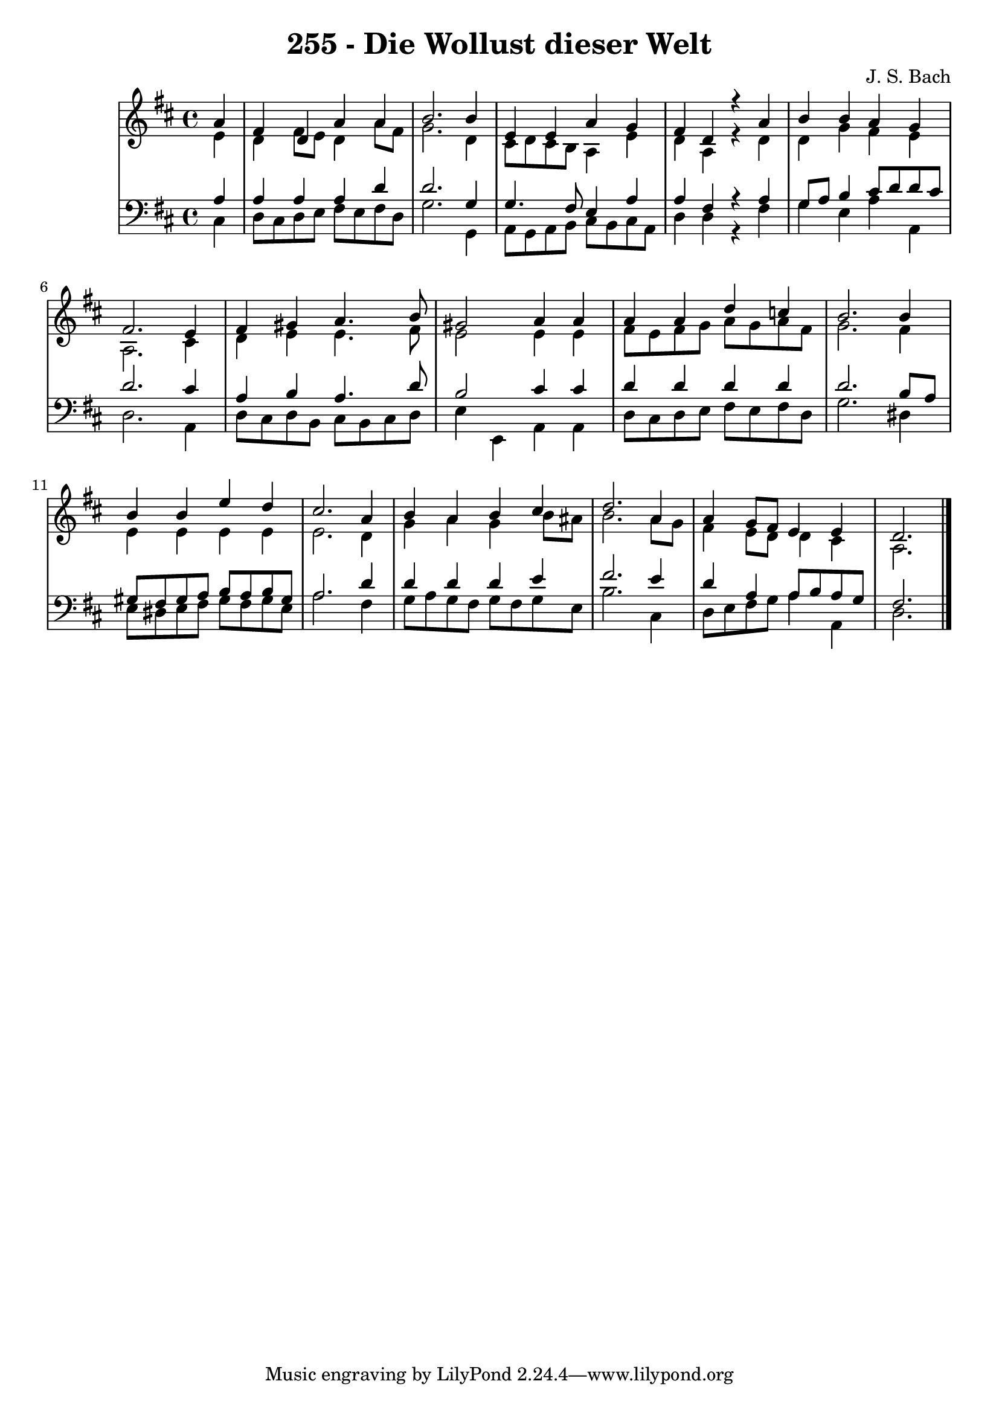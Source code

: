 \version "2.10.33"

\header {
  title = "255 - Die Wollust dieser Welt"
  composer = "J. S. Bach"
}


global = {
  \time 4/4
  \key d \major
}


soprano = \relative c'' {
  \partial 4 a4 
    fis4 d4 a'4 a4 
  b2. b4 
  e,4 e4 a4 g4 
  fis4 d4 r4 a'4 
  b4 b4 a4 g4   %5
  fis2. e4 
  fis4 gis4 a4. b8 
  gis2 a4 a4 
  a4 a4 d4 c4 
  b2. b4   %10
  b4 b4 e4 d4 
  cis2. a4 
  b4 a4 b4 cis4 
  d2. a4 
  a4 g8 fis8 e4 e4   %15
  d2. 
}

alto = \relative c' {
  \partial 4 e4 
    d4 fis8 e8 d4 a'8 fis8 
  g2. d4 
  cis8 d8 cis8 b8 a4 e'4 
  d4 a4 r4 d4 
  d4 g4 fis4 e4   %5
  a,2. cis4 
  d4 e4 e4. fis8 
  e2 e4 e4 
  fis8 e8 fis8 g8 a8 g8 a8 fis8 
  g2. fis4   %10
  e4 e4 e4 e4 
  e2. d4 
  g4 a4 g4 b8 ais8 
  b2. a8 g8 
  fis4 e8 d8 d4 cis4   %15
  a2. 
}

tenor = \relative c' {
  \partial 4 a4 
    a4 a4 a4 d4 
  d2. g,4 
  g4. fis8 e4 a4 
  a4 fis4 r4 a4 
  g8 a8 b4 cis8 d8 d8 cis8   %5
  d2. cis4 
  a4 b4 a4. d8 
  b2 cis4 cis4 
  d4 d4 d4 d4 
  d2. b8 a8   %10
  gis8 fis8 gis8 a8 b8 a8 b8 gis8 
  a2. d4 
  d4 d4 d4 e4 
  fis2. e4 
  d4 a4 a8 b8 a8 g8   %15
  fis2. 
}

baixo = \relative c {
  \partial 4 cis4 
    d8 cis8 d8 e8 fis8 e8 fis8 d8 
  g2. g,4 
  a8 g8 a8 b8 cis8 b8 cis8 a8 
  d4 d4 r4 fis4 
  g4 e4 a4 a,4   %5
  d2. a4 
  d8 cis8 d8 b8 cis8 b8 cis8 d8 
  e4 e,4 a4 a4 
  d8 cis8 d8 e8 fis8 e8 fis8 d8 
  g2. dis4   %10
  e8 dis8 e8 fis8 gis8 fis8 gis8 e8 
  a2. fis4 
  g8 a8 g8 fis8 g8 fis8 g8 e8 
  b'2. cis,4 
  d8 e8 fis8 g8 a4 a,4   %15
  d2. 
}

\score {
  <<
    \new StaffGroup <<
      \override StaffGroup.SystemStartBracket #'style = #'line 
      \new Staff {
        <<
          \global
          \new Voice = "soprano" { \voiceOne \soprano }
          \new Voice = "alto" { \voiceTwo \alto }
        >>
      }
      \new Staff {
        <<
          \global
          \clef "bass"
          \new Voice = "tenor" {\voiceOne \tenor }
          \new Voice = "baixo" { \voiceTwo \baixo \bar "|."}
        >>
      }
    >>
  >>
  \layout {}
  \midi {}
}